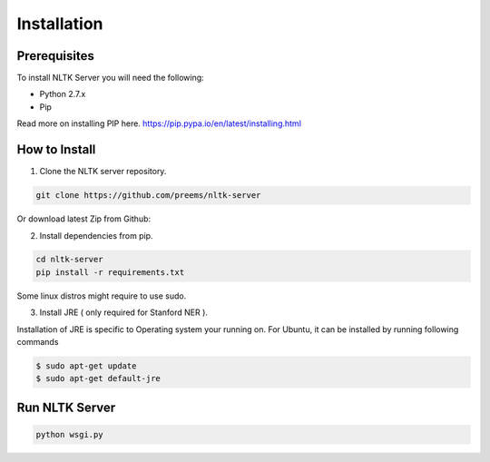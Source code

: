 ============
Installation
============

Prerequisites
+++++++++++++
To install NLTK Server you will need the following:

- Python 2.7.x
- Pip

Read more on installing PIP here. https://pip.pypa.io/en/latest/installing.html

How to Install
++++++++++++++

1. Clone the NLTK server repository.

.. code-block:: bash

  git clone https://github.com/preems/nltk-server

Or download latest Zip from Github:

2. Install dependencies from pip.

.. code-block:: bash

  cd nltk-server
  pip install -r requirements.txt

Some linux distros might require to use sudo.

3. Install JRE ( only required for Stanford NER ).

Installation of JRE is specific to Operating system your running on. For Ubuntu, it can be installed by running following commands

.. code-block:: bash
  
  $ sudo apt-get update    
  $ sudo apt-get default-jre


Run NLTK Server
+++++++++++++++

.. code-block:: bash

    python wsgi.py